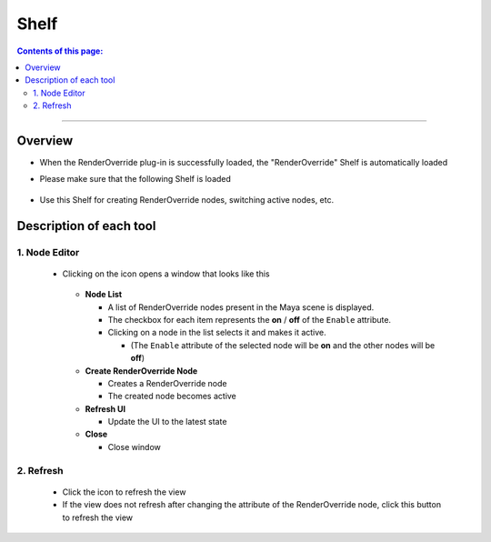 .. _shelf_en:

Shelf
#####

.. contents:: Contents of this page:
   :depth: 3
   :local:

++++

Overview
********

* When the RenderOverride plug-in is successfully loaded, the "RenderOverride" Shelf is automatically loaded
* Please make sure that the following Shelf is loaded

  .. figure:: ../../_images/shelf_all.png
     :scale: 100%
     :alt: Shelf

* Use this Shelf for creating RenderOverride nodes, switching active nodes, etc.


Description of each tool
************************

1. Node Editor
==============

  .. figure:: ../../_images/shelf_editor_icon.png
     :scale: 100%
     :alt: ShelfNodeEditorIcon

  * Clicking on the icon opens a window that looks like this

    .. figure:: ../../_images/NodeEditorAll.jpg
       :scale: 100%
       :alt: NodeEditorAll

    * **Node List**

      * A list of RenderOverride nodes present in the Maya scene is displayed.
      * The checkbox for each item represents the **on** / **off** of the ``Enable`` attribute.
      * Clicking on a node in the list selects it and makes it active.

        * (The ``Enable`` attribute of the selected node will be **on** and the other nodes will be **off**)

    * **Create RenderOverride Node**

      * Creates a RenderOverride node
      * The created node becomes active

    * **Refresh UI**

      * Update the UI to the latest state

    * **Close**

      * Close window

2. Refresh
==========

  .. figure:: ../../_images/shelf_refresh_icon.png
     :scale: 100%
     :alt: ShelfRefreshIcon

  * Click the icon to refresh the view
  * If the view does not refresh after changing the attribute of the RenderOverride node, click this button to refresh the view

